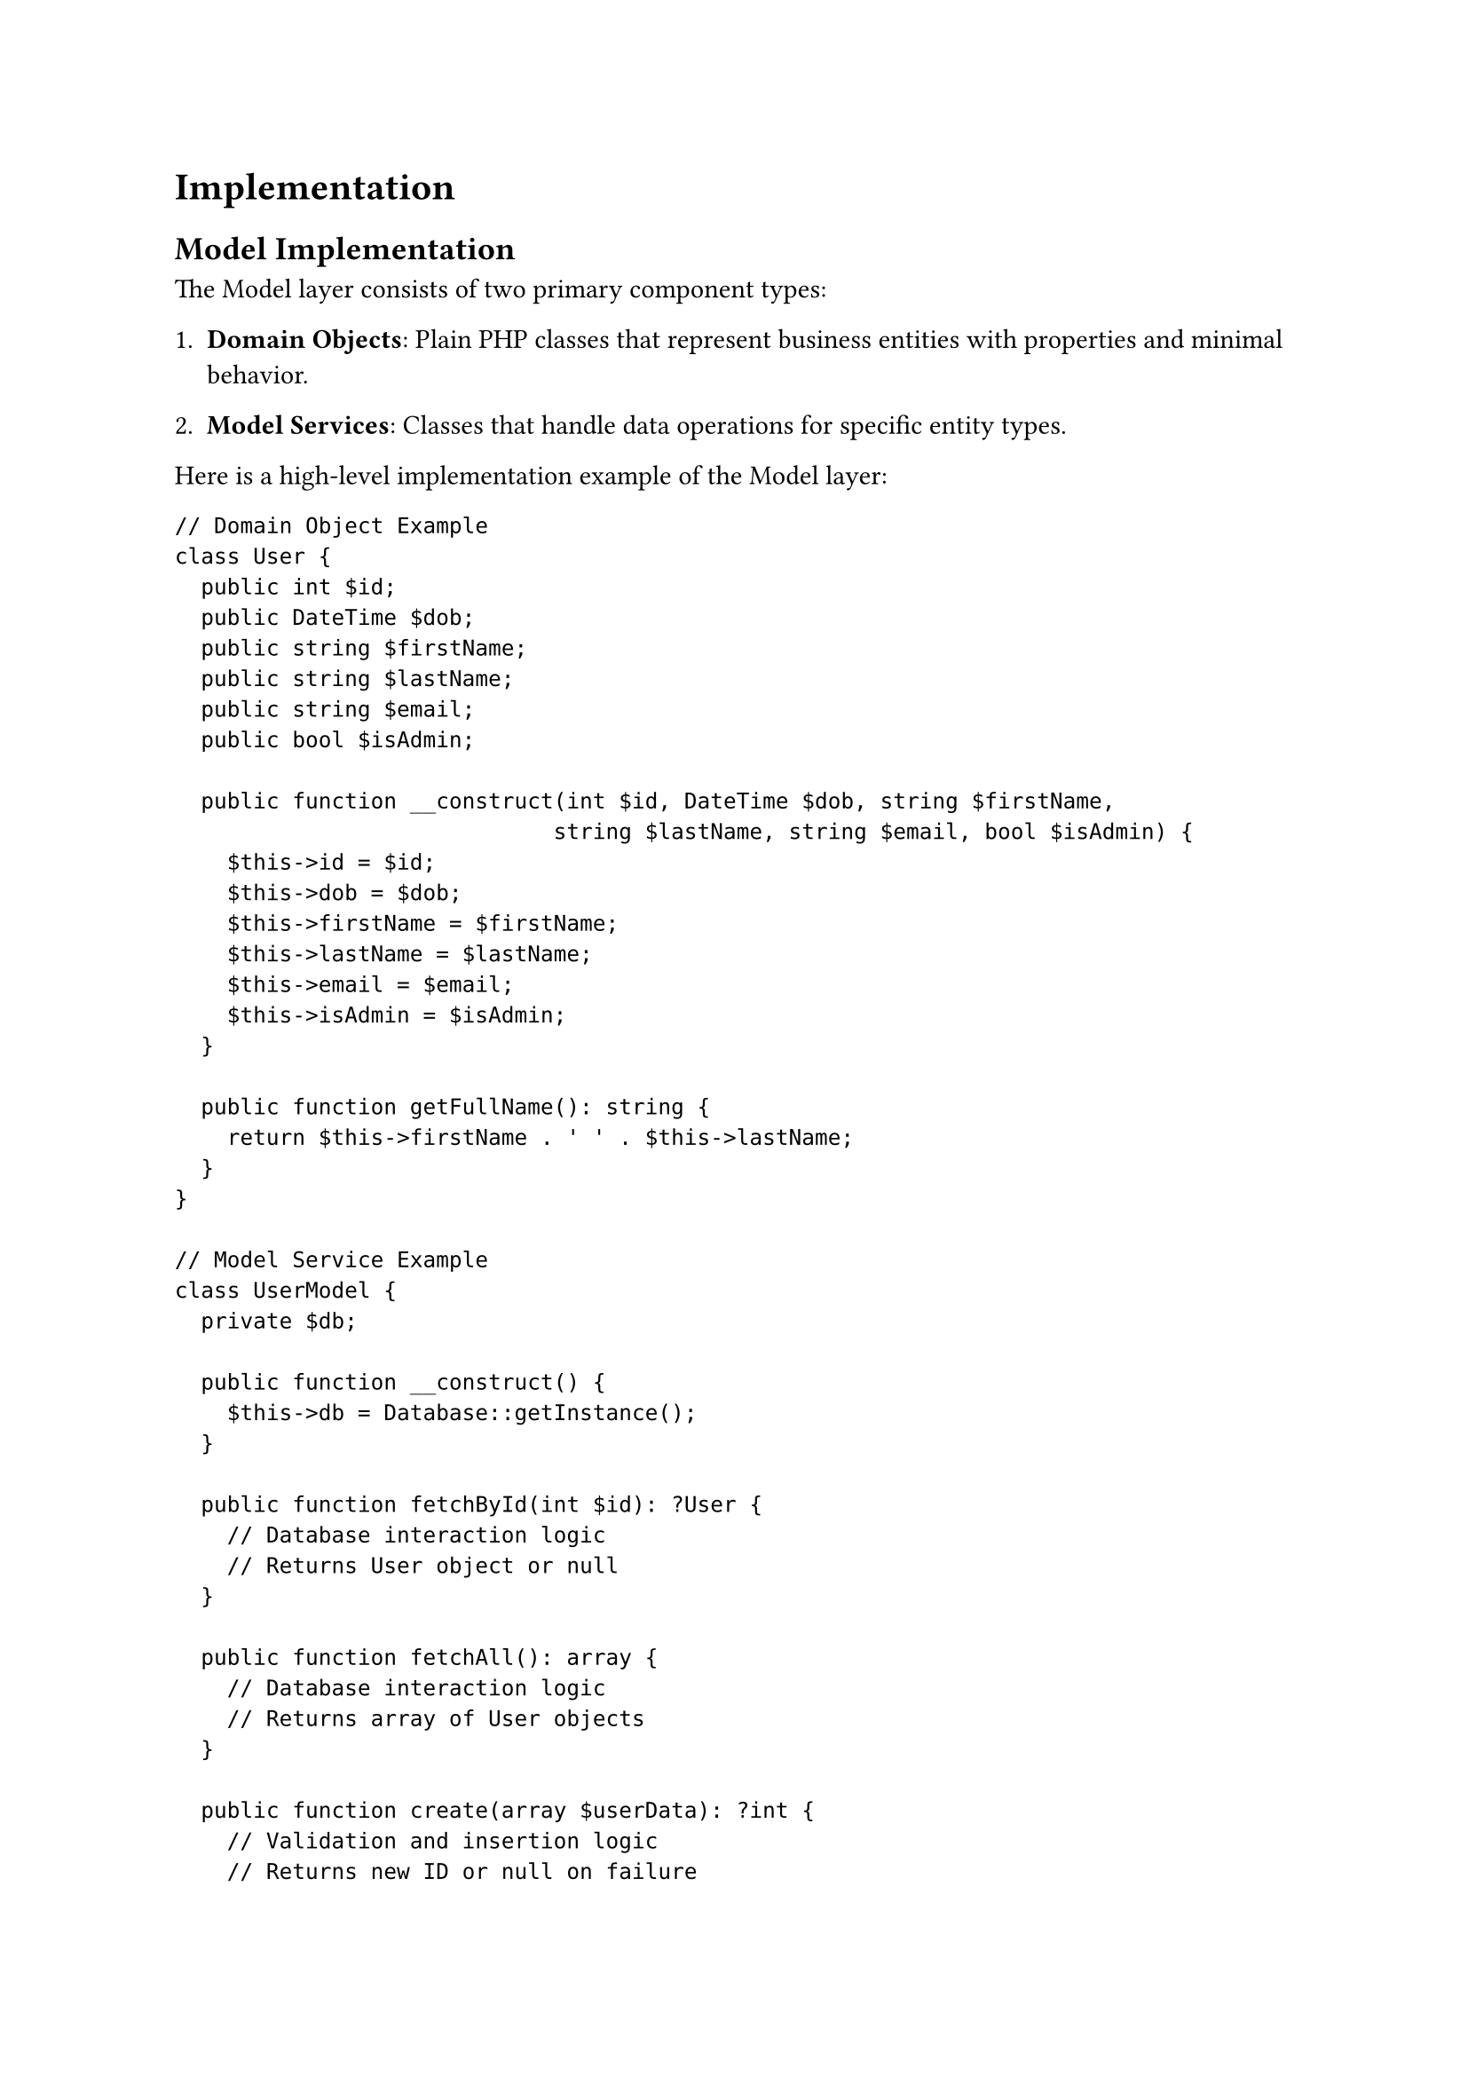 = Implementation <implementation>

== Model Implementation

The Model layer consists of two primary component types:

1. *Domain Objects*: Plain PHP classes that represent business entities with properties and minimal behavior.

2. *Model Services*: Classes that handle data operations for specific entity types.

Here is a high-level implementation example of the Model layer:

```php
// Domain Object Example
class User {
  public int $id;
  public DateTime $dob;
  public string $firstName;
  public string $lastName;
  public string $email;
  public bool $isAdmin;

  public function __construct(int $id, DateTime $dob, string $firstName,
                             string $lastName, string $email, bool $isAdmin) {
    $this->id = $id;
    $this->dob = $dob;
    $this->firstName = $firstName;
    $this->lastName = $lastName;
    $this->email = $email;
    $this->isAdmin = $isAdmin;
  }

  public function getFullName(): string {
    return $this->firstName . ' ' . $this->lastName;
  }
}

// Model Service Example
class UserModel {
  private $db;

  public function __construct() {
    $this->db = Database::getInstance();
  }

  public function fetchById(int $id): ?User {
    // Database interaction logic
    // Returns User object or null
  }

  public function fetchAll(): array {
    // Database interaction logic
    // Returns array of User objects
  }

  public function create(array $userData): ?int {
    // Validation and insertion logic
    // Returns new ID or null on failure
  }

  public function update(int $id, array $userData): bool {
    // Validation and update logic
    // Returns success status
  }

  public function delete(int $id): bool {
    // Deletion logic
    // Returns success status
  }
}
```

The implementation employs several technical approaches:

- *PDO for Database Access*: Provides secure parameterized queries and database abstraction
- *Transaction Management*: Ensures data integrity during operations
- *Type Declarations*: Leverages PHP's type system for code clarity and error prevention
- *Null Handling*: Returns null for failed operations allowing graceful error management
- *Feature-based Organization*: Models are grouped in directories by feature when appropriate

This approach creates a data layer that encapsulates database operations while providing clean interfaces to the rest of the system.

== View Implementation

The View layer employs a template-based system with layout composition. Here's a high-level implementation:

```php
// View rendering utilities
function renderContentInLayout(string $layout, string $content, array $data): void {
  // The $content variable is made available to the layout
  // The $data array is extracted to variables for the layout
  extract($data);
  include $layout;
}

function renderView(string $view, array $data): void {
  // Start output buffering to capture view content
  ob_start();
  // Extract data to variables for the view
  extract($data);
  // Include the view file, which now has access to extracted variables
  include $view;
  // Get buffered content
  $content = ob_get_clean();
  // Render content within the layout
  renderContentInLayout('views/layouts/default.php', $content, $data);
}

// Example layout file (views/layouts/default.php)
/*
<!DOCTYPE html>
<html>
<head>
  <title>Application</title>
  <link rel="stylesheet" href="/css/style.css">
</head>
<body>
  <header>
    <!-- Header content -->
  </header>

  <main>
    <?php echo $content; ?>
  </main>

  <footer>
    <!-- Footer content -->
  </footer>
</body>
</html>
*/

// Example view file (views/home/index.php)
/*
<div class="welcome">
  <h1><?php echo $introduction->title; ?></h1>
  <p><?php echo $introduction->content; ?></p>
</div>

<div class="quote">
  <blockquote><?php echo $quote->text; ?></blockquote>
  <cite><?php echo $quote->author; ?></cite>
</div>

<div class="newsletter">
  <?php foreach ($newsLetters as $letter): ?>
    <article>
      <h2><?php echo $letter->title; ?></h2>
      <p><?php echo $letter->excerpt; ?></p>
      <a href="/newsletter/<?php echo $letter->id; ?>">Read more</a>
    </article>
  <?php endforeach; ?>
</div>
*/
```

Key technical features include:

- *Output Buffering*: Captures rendered content for inclusion in layouts
- *Layout Templates*: Provides consistent page structure across the application
- *Context-specific Rendering*: Different rendering functions for various user contexts
- *Data Passing*: Controllers supply data arrays to views for template variable rendering

This implementation balances simplicity with the flexibility needed for a multi-faceted user interface.

== Controller Implementation

Controllers serve as the coordinators between HTTP requests, business logic, and presentation. Here's a high-level implementation:

```php
// Base Controller (optional)
abstract class Controller {
  protected function requireAuthentication(): void {
    if (!isset($_SESSION['user_id'])) {
      header('Location: /login');
      exit;
    }
  }

  protected function requireAdmin(): void {
    if (!isset($_SESSION['user_id']) || !$_SESSION['is_admin']) {
      header('Location: /login');
      exit;
    }
  }
}

// Feature-specific Controller
class HomeController extends Controller {
  public function route(string $method, string $path): void {
    if ('/' === $path && 'GET' === $method) {
      $this->index();
    } else {
      // Handle invalid method/path combinations
      header('HTTP/1.1 405 Method Not Allowed');
      exit;
    }
  }

  public function index(): void {
    // Instantiate models
    $newsLetterModel = new NewsLetterModel();
    $introductionModel = new IntroductionModel();
    $quoteModel = new QuoteModel();

    // Fetch data from models
    $newsLetters = $newsLetterModel->fetchAll();
    $introduction = $introductionModel->fetch();
    $quotes = $quoteModel->fetchAll();

    // Pass data to view
    renderView('views/home/index.php', [
      'newsLetters' => $newsLetters,
      'introduction' => $introduction,
      'quotes' => $quotes
    ]);
  }
}

// Admin-specific Controller
class AdminController extends Controller {
  public function route(string $method, string $path): void {
    // First ensure admin privileges for all routes
    $this->requireAdmin();

    // Route to appropriate method
    if ('/admin/' === $path && 'GET' === $method) {
      $this->dashboard();
    } else if ('/admin/contacts/' === $path && 'GET' === $method) {
      $this->viewContacts();
    } else if ('/admin/contacts/' === $path && 'POST' === $method) {
      $this->updateContact();
    } else {
      // Handle invalid path/method
      header('HTTP/1.1 404 Not Found');
      exit;
    }
  }

  private function dashboard(): void {
    // Dashboard implementation
  }

  private function viewContacts(): void {
    // Contact list implementation
  }

  private function updateContact(): void {
    // Contact update implementation
  }
}
```

The implementation approach includes:

- *Method-based Routing*: Controllers determine which method to call based on HTTP method and path
- *Model Coordination*: Controllers instantiate and utilize multiple models as needed
- *Data Preparation*: Controllers gather and organize data before passing to views
- *HTTP Method Validation*: Controllers enforce appropriate HTTP methods for actions
- *Authorization Logic*: Controllers may include access control checks for protected routes

This pattern creates a clean coordination layer that keeps business logic in models and presentation logic in views.

== Router Implementation

The Router directs incoming requests to appropriate controllers. Here's a high-level implementation:

```php
// routes.php - Route definitions
$routes = [
  '/' => new HomeController(),
  '/login/' => new LoginController(),
  '/logout/' => new LoginController(),
  '/signup/' => new LoginController(),
  '/contact/' => new ContactController(),
  '/admin/' => new AdminController(),
  '/admin/home-page/' => new AdminController(),
  '/admin/contacts/' => new AdminController(),
  '/account/' => new AccountController(),
  '/shop/' => new ShopController(),
];

// index.php - Application entry point
<?php
session_start();

// Load dependencies
require_once 'config/index.php';
require_once 'routes.php';
require_once 'views/index.php';
require_once 'middleware/UserMiddleware.php';

// Extract request information
$path = $_SERVER['PATH_INFO'] ?? '/';
$method = $_SERVER['REQUEST_METHOD'];

// Route the request
if (str_starts_with($path, "/api/")) {
  // Handle API requests
  $apiFile = trim($path, '/') . '.php';
  if (file_exists($apiFile)) {
    require_once($apiFile);
  } else {
    header('HTTP/1.1 404 Not Found');
    echo json_encode(['error' => 'API endpoint not found']);
  }
} else if (array_key_exists($path, $routes)) {
  // Handle controller-based routes
  $controller = $routes[$path];
  $controller->route($method, $path);
} else {
  // Handle 404 for undefined routes
  header('HTTP/1.1 404 Not Found');
  renderView('views/404.php', []);
}
```

The routing implementation uses:

- *Path-based Mapping*: Routes are defined as URL paths mapped to controller instances
- *Array Structure*: Simple associative array provides readable route definitions
- *Controller Instance Reuse*: Multiple paths can map to the same controller instance
- *API Detection*: Special handling for API endpoints
- *Error Handling*: Proper HTTP status codes for undefined routes

This approach provides flexibility while maintaining simplicity and understandability.
